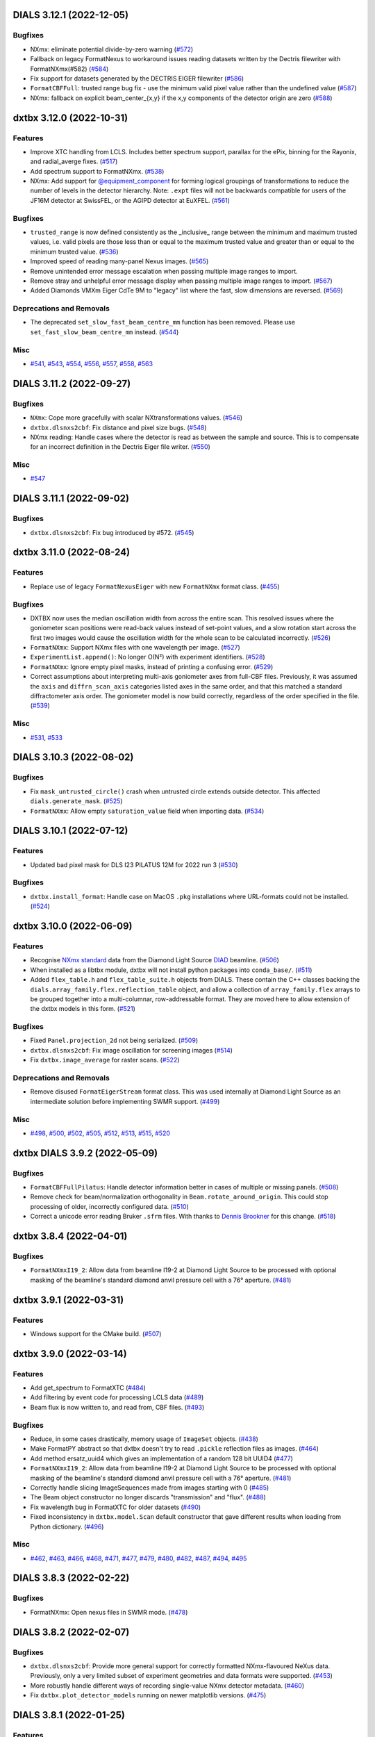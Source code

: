 DIALS 3.12.1 (2022-12-05)
=========================

Bugfixes
--------

- NXmx: eliminate potential divide-by-zero warning (`#572 <https://github.com/cctbx/dxtbx/issues/572>`_)
- Fallback on legacy FormatNexus to workaround issues reading datasets written by the Dectris filewriter with FormatNXmx(#582) (`#584 <https://github.com/cctbx/dxtbx/issues/584>`_)
- Fix support for datasets generated by the DECTRIS EIGER filewriter (`#586 <https://github.com/cctbx/dxtbx/issues/586>`_)
- ``FormatCBFFull``: trusted range bug fix - use the minimum valid pixel value rather than the undefined value (`#587 <https://github.com/cctbx/dxtbx/issues/587>`_)
- NXmx: fallback on explicit beam_center_{x,y} if the x,y components of the detector origin are zero (`#588 <https://github.com/cctbx/dxtbx/issues/588>`_)


dxtbx 3.12.0 (2022-10-31)
=========================

Features
--------

- Improve XTC handling from LCLS. Includes better spectrum support, parallax for the ePix, binning for the Rayonix, and radial_averge fixes. (`#517 <https://github.com/cctbx/dxtbx/issues/517>`_)
- Add spectrum support to FormatNXmx. (`#538 <https://github.com/cctbx/dxtbx/issues/538>`_)
- NXmx: Add support for `@equipment_component <https://manual.nexusformat.org/classes/base_classes/NXtransformations.html#nxtransformations-axisname-equipment-component-attribute>`_ for forming logical groupings of transformations to reduce the number of levels in the detector hierarchy.  Note: ``.expt`` files will not be backwards compatible for users of the JF16M detector at SwissFEL, or the AGIPD detector at EuXFEL. (`#561 <https://github.com/cctbx/dxtbx/issues/561>`_)


Bugfixes
--------

- ``trusted_range`` is now defined consistently as the _inclusive_ range between the minimum and maximum trusted values, i.e. valid pixels are those less than or equal to the maximum trusted value and greater than or equal to the minimum trusted value. (`#536 <https://github.com/cctbx/dxtbx/issues/536>`_)
- Improved speed of reading many-panel Nexus images. (`#565 <https://github.com/cctbx/dxtbx/issues/565>`_)
- Remove unintended error message escalation when passing multiple image ranges to import. 
- Remove stray and unhelpful error message display when passing multiple image ranges to import. (`#567 <https://github.com/cctbx/dxtbx/issues/567>`_)
- Added Diamonds VMXm Eiger CdTe 9M to "legacy" list where the fast, slow dimensions are reversed. (`#569 <https://github.com/cctbx/dxtbx/issues/569>`_)


Deprecations and Removals
-------------------------

- The deprecated ``set_slow_fast_beam_centre_mm`` function has been removed. Please use ``set_fast_slow_beam_centre_mm`` instead. (`#544 <https://github.com/cctbx/dxtbx/issues/544>`_)


Misc
----

- `#541 <https://github.com/cctbx/dxtbx/issues/541>`_, `#543 <https://github.com/cctbx/dxtbx/issues/543>`_, `#554 <https://github.com/cctbx/dxtbx/issues/554>`_, `#556 <https://github.com/cctbx/dxtbx/issues/556>`_, `#557 <https://github.com/cctbx/dxtbx/issues/557>`_, `#558 <https://github.com/cctbx/dxtbx/issues/558>`_, `#563 <https://github.com/cctbx/dxtbx/issues/563>`_


DIALS 3.11.2 (2022-09-27)
=========================

Bugfixes
--------

- ``NXmx``: Cope more gracefully with scalar NXtransformations values. (`#546 <https://github.com/cctbx/dxtbx/issues/546>`_)
- ``dxtbx.dlsnxs2cbf``: Fix distance and pixel size bugs. (`#548 <https://github.com/cctbx/dxtbx/issues/548>`_)
- NXmx reading: Handle cases where the detector is read as between the sample and source. This is to compensate for an incorrect definition in the Dectris Eiger file writer. (`#550 <https://github.com/cctbx/dxtbx/issues/550>`_)


Misc
----

- `#547 <https://github.com/cctbx/dxtbx/issues/547>`_


DIALS 3.11.1 (2022-09-02)
=========================

Bugfixes
--------

- ``dxtbx.dlsnxs2cbf``: Fix bug introduced by #572. (`#545 <https://github.com/cctbx/dxtbx/issues/545>`_)


dxtbx 3.11.0 (2022-08-24)
=========================

Features
--------

- Replace use of legacy ``FormatNexusEiger`` with new ``FormatNXmx`` format class. (`#455 <https://github.com/cctbx/dxtbx/issues/455>`_)


Bugfixes
--------

- DXTBX now uses the median oscillation width from across the entire scan. This resolved issues where the goniometer scan positions were read-back values instead of set-point values, and a slow rotation start across the first two images would cause the oscillation width for the whole scan to be calculated incorrectly. (`#526 <https://github.com/cctbx/dxtbx/issues/526>`_)
- ``FormatNXmx``: Support NXmx files with one wavelength per image. (`#527 <https://github.com/cctbx/dxtbx/issues/527>`_)
- ``ExperimentList.append()``: No longer O(N²) with experiment identifiers. (`#528 <https://github.com/cctbx/dxtbx/issues/528>`_)
- ``FormatNXmx``: Ignore empty pixel masks, instead of printing a confusing error. (`#529 <https://github.com/cctbx/dxtbx/issues/529>`_)
- Correct assumptions about interpreting multi-axis goniometer axes from full-CBF files. Previously, it was assumed the ``axis`` and ``diffrn_scan_axis`` categories listed axes in the same order, and that this matched a standard diffractometer axis order. The goniometer model is now build correctly, regardless of the order specified in the file. (`#539 <https://github.com/cctbx/dxtbx/issues/539>`_)


Misc
----

- `#531 <https://github.com/cctbx/dxtbx/issues/531>`_, `#533 <https://github.com/cctbx/dxtbx/issues/533>`_


DIALS 3.10.3 (2022-08-02)
=========================

Bugfixes
--------

- Fix ``mask_untrusted_circle()`` crash when untrusted circle extends outside detector. This affected ``dials.generate_mask``. (`#525 <https://github.com/cctbx/dxtbx/issues/525>`_)
- ``FormatNXmx``: Allow empty ``saturation_value`` field when importing data. (`#534 <https://github.com/cctbx/dxtbx/issues/534>`_)


DIALS 3.10.1 (2022-07-12)
=========================

Features
--------

- Updated bad pixel mask for DLS I23 PILATUS 12M for 2022 run 3 (`#530 <https://github.com/cctbx/dxtbx/issues/530>`_)


Bugfixes
--------

- ``dxtbx.install_format``: Handle case on MacOS ``.pkg`` installations where URL-formats could not be installed. (`#524 <https://github.com/cctbx/dxtbx/issues/524>`_)


dxtbx 3.10.0 (2022-06-09)
=========================

Features
--------

- Recognise `NXmx standard <https://manual.nexusformat.org/classes/applications/NXmx.html>`_ data from the Diamond Light Source `DIAD <https://www.diamond.ac.uk/Instruments/Imaging-and-Microscopy/DIAD.html>`_ beamline. (`#506 <https://github.com/cctbx/dxtbx/issues/506>`_)
- When installed as a libtbx module, dxtbx will not install python packages into ``conda_base/``. (`#511 <https://github.com/cctbx/dxtbx/issues/511>`_)
- Added ``flex_table.h`` and ``flex_table_suite.h`` objects from DIALS. These contain the C++ classes backing the ``dials.array_family.flex.reflection_table`` object, and allow a collection of ``array_family.flex`` arrays to be grouped together into a multi-columnar, row-addressable format. They are moved here to allow extension of the dxtbx models in this form. (`#521 <https://github.com/cctbx/dxtbx/issues/521>`_)


Bugfixes
--------

- Fixed ``Panel.projection_2d`` not being serialized. (`#509 <https://github.com/cctbx/dxtbx/issues/509>`_)
- ``dxtbx.dlsnxs2cbf``: Fix image oscillation for screening images (`#514 <https://github.com/cctbx/dxtbx/issues/514>`_)
- Fix ``dxtbx.image_average`` for raster scans. (`#522 <https://github.com/cctbx/dxtbx/issues/522>`_)


Deprecations and Removals
-------------------------

- Remove disused ``FormatEigerStream`` format class. This was used internally at Diamond Light Source as an intermediate solution before implementing SWMR support. (`#499 <https://github.com/cctbx/dxtbx/issues/499>`_)


Misc
----

- `#498 <https://github.com/cctbx/dxtbx/issues/498>`_, `#500 <https://github.com/cctbx/dxtbx/issues/500>`_, `#502 <https://github.com/cctbx/dxtbx/issues/502>`_, `#505 <https://github.com/cctbx/dxtbx/issues/505>`_, `#512 <https://github.com/cctbx/dxtbx/issues/512>`_, `#513 <https://github.com/cctbx/dxtbx/issues/513>`_, `#515 <https://github.com/cctbx/dxtbx/issues/515>`_, `#520 <https://github.com/cctbx/dxtbx/issues/520>`_


dxtbx DIALS 3.9.2 (2022-05-09)
==============================

Bugfixes
--------

- ``FormatCBFFullPilatus``: Handle detector information better in cases of multiple or missing panels. (`#508 <https://github.com/cctbx/dxtbx/issues/508>`_)
- Remove check for beam/normalization orthogonality in ``Beam.rotate_around_origin``. This could stop processing of older, incorrectly configured data. (`#510 <https://github.com/cctbx/dxtbx/issues/510>`_)
- Correct a unicode error reading Bruker ``.sfrm`` files. With thanks to `Dennis Brookner <https://github.com/dennisbrookner>`_ for this change. (`#518 <https://github.com/cctbx/dxtbx/issues/518>`_)


dxtbx 3.8.4 (2022-04-01)
========================

Bugfixes
--------

- ``FormatNXmxI19_2``:  Allow data from beamline I19-2 at Diamond Light Source to be processed with optional masking of the beamline's standard diamond anvil pressure cell with a 76° aperture. (`#481 <https://github.com/cctbx/dxtbx/issues/481>`_)


dxtbx 3.9.1 (2022-03-31)
========================

Features
--------

- Windows support for the CMake build. (`#507 <https://github.com/cctbx/dxtbx/issues/507>`_)


dxtbx 3.9.0 (2022-03-14)
========================

Features
--------

- Add get_spectrum to FormatXTC (`#484 <https://github.com/cctbx/dxtbx/issues/484>`_)
- Add filtering by event code for processing LCLS data (`#489 <https://github.com/cctbx/dxtbx/issues/489>`_)
- Beam flux is now written to, and read from, CBF files. (`#493 <https://github.com/cctbx/dxtbx/issues/493>`_)


Bugfixes
--------

- Reduce, in some cases drastically, memory usage of ``ImageSet`` objects. (`#438 <https://github.com/cctbx/dxtbx/issues/438>`_)
- Make FormatPY abstract so that dxtbx doesn't try to read ``.pickle`` reflection files as images. (`#464 <https://github.com/cctbx/dxtbx/issues/464>`_)
- Add method ersatz_uuid4 which gives an implementation of a random 128 bit UUID4 (`#477 <https://github.com/cctbx/dxtbx/issues/477>`_)
- ``FormatNXmxI19_2``:  Allow data from beamline I19-2 at Diamond Light Source to be processed with optional masking of the beamline's standard diamond anvil pressure cell with a 76° aperture. (`#481 <https://github.com/cctbx/dxtbx/issues/481>`_)
- Correctly handle slicing ImageSequences made from images starting with 0 (`#485 <https://github.com/cctbx/dxtbx/issues/485>`_)
- The Beam object constructor no longer discards "transmission" and "flux". (`#488 <https://github.com/cctbx/dxtbx/issues/488>`_)
- Fix wavelength bug in FormatXTC for older datasets (`#490 <https://github.com/cctbx/dxtbx/issues/490>`_)
- Fixed inconsistency in ``dxtbx.model.Scan`` default constructor that gave different results when loading from Python dictionary. (`#496 <https://github.com/cctbx/dxtbx/issues/496>`_)


Misc
----

- `#462 <https://github.com/cctbx/dxtbx/issues/462>`_, `#463 <https://github.com/cctbx/dxtbx/issues/463>`_, `#466 <https://github.com/cctbx/dxtbx/issues/466>`_, `#468 <https://github.com/cctbx/dxtbx/issues/468>`_, `#471 <https://github.com/cctbx/dxtbx/issues/471>`_, `#477 <https://github.com/cctbx/dxtbx/issues/477>`_, `#479 <https://github.com/cctbx/dxtbx/issues/479>`_, `#480 <https://github.com/cctbx/dxtbx/issues/480>`_, `#482 <https://github.com/cctbx/dxtbx/issues/482>`_, `#487 <https://github.com/cctbx/dxtbx/issues/487>`_, `#494 <https://github.com/cctbx/dxtbx/issues/494>`_, `#495 <https://github.com/cctbx/dxtbx/issues/495>`_


DIALS 3.8.3 (2022-02-22)
========================

Bugfixes
--------

- FormatNXmx: Open nexus files in SWMR mode. (`#478 <https://github.com/cctbx/dxtbx/issues/478>`_)


DIALS 3.8.2 (2022-02-07)
========================

Bugfixes
--------

- ``dxtbx.dlsnxs2cbf``: Provide more general support for correctly formatted NXmx-flavoured NeXus data.  Previously, only a very limited subset of experiment geometries and data formats were supported. (`#453 <https://github.com/cctbx/dxtbx/issues/453>`_)
- More robustly handle different ways of recording single-value NXmx detector metadata. (`#460 <https://github.com/cctbx/dxtbx/issues/460>`_)
- Fix ``dxtbx.plot_detector_models`` running on newer matplotlib versions. (`#475 <https://github.com/cctbx/dxtbx/issues/475>`_)


DIALS 3.8.1 (2022-01-25)
========================

Features
--------

- Updated bad pixel mask for DLS I23 PILATUS 12M for 2022 run 1 (`#469 <https://github.com/cctbx/dxtbx/issues/469>`_)


dxtbx 3.8.0 (2022-01-11)
========================

Features
--------

- dxtbx can be optionally used without ``cbflib_adaptbx``. (`#368 <https://github.com/cctbx/dxtbx/issues/368>`_)
- Experimental support for building dxtbx with CMake. (`#449 <https://github.com/cctbx/dxtbx/issues/449>`_)
- Track dxtbx version explicitly, with bump2version. (`#458 <https://github.com/cctbx/dxtbx/issues/458>`_)


Bugfixes
--------

- Fix an arithmetic mistake in ``dxtbx.model.Goniometer.rotate_around_origin``, which was mangling the addition of a new rotation to the goniostat rotation operator :math:`\mathbf{R}`. (`#451 <https://github.com/cctbx/dxtbx/issues/451>`_)
- Correct pedestal handling for simulated images from ``simtbx``. (`#456 <https://github.com/cctbx/dxtbx/issues/456>`_)
- Ensure ``FormatTIFF`` only understands images with the expected basic TIFF header. (`#457 <https://github.com/cctbx/dxtbx/issues/457>`_)
- Get CI builds working again by restricting ``setuptools<60``. (`#459 <https://github.com/cctbx/dxtbx/issues/459>`_)


Improved Documentation
----------------------

- Update the documentation of the in-house convention for representing the goniostat rotation operator :math:`\mathbf{R}`, to match `the conventions page <https://dials.github.io/documentation/conventions.html#the-dxtbx-goniometer-model>`_ of the online DIALS documentation. (`#450 <https://github.com/cctbx/dxtbx/issues/450>`_)


Deprecations and Removals
-------------------------

- Remove ``ImageToEwaldSphere``, which was used in a now-removed utility. (`#446 <https://github.com/cctbx/dxtbx/issues/446>`_)
- The deprecated function ``dxtbx.model.detector_helpers.project_2d`` has been removed. The deprecation warning on usage of `DataBlock` has been made more visible. (`#448 <https://github.com/cctbx/dxtbx/issues/448>`_)


Misc
----

- `#366 <https://github.com/cctbx/dxtbx/issues/366>`_


DIALS 3.7.0 (2021-11-01)
========================

Features
--------

- New function ``Crystal.clone()``, to get a new Crystal object of the same type. (`#420 <https://github.com/cctbx/dxtbx/issues/420>`_)
- New ``fast_slow_beam_centre=`` parameter for detector models allows setting the beam centre using fast, slow [panel] value ordering. (`#421 <https://github.com/cctbx/dxtbx/issues/421>`_)
- Added ``dlstbx.nexus.nxmx`` module that provides a high-level read-only interface to HDF5 files adhering to the NeXus/NXmx standard, and support for Diamond Light Source's I19-2 EIGER detector. (`#423 <https://github.com/cctbx/dxtbx/issues/423>`_)
- Allow importing experiment lists from single-file templates. (`#425 <https://github.com/cctbx/dxtbx/issues/425>`_)
- Support NeXus data from the Tristan event-mode detector on beamline I19 at Diamond Light Source. (`#428 <https://github.com/cctbx/dxtbx/issues/428>`_)


Bugfixes
--------

- Fix installation using Python 3.7 on Windows. (`#441 <https://github.com/cctbx/dxtbx/issues/441>`_)
- Better support for detector SMV ADSC SN442. (`#445 <https://github.com/cctbx/dxtbx/issues/445>`_)


Deprecations and Removals
-------------------------

- The function ``dxtbx.model.detector_helpers.project_2d`` has been renamed ``get_detector_projection_2d_axes``. Usage of the function ``project_2d`` is deprecated and will be removed after DIALS 3.7. (`#422 <https://github.com/cctbx/dxtbx/issues/422>`_)
- Drop support for Python 3.6. (`#424 <https://github.com/cctbx/dxtbx/issues/424>`_)


Misc
----

- `#394 <https://github.com/cctbx/dxtbx/issues/394>`_, `#422 <https://github.com/cctbx/dxtbx/issues/422>`_, `#430 <https://github.com/cctbx/dxtbx/issues/430>`_, `#431 <https://github.com/cctbx/dxtbx/issues/431>`_, `#432 <https://github.com/cctbx/dxtbx/issues/432>`_, `#435 <https://github.com/cctbx/dxtbx/issues/435>`_, `#436 <https://github.com/cctbx/dxtbx/issues/436>`_


DIALS 3.6.2 (2021-09-21)
========================

Bugfixes
--------

- Fix broken ``dxtbx.install_format`` command. (`#434 <https://github.com/cctbx/dxtbx/issues/434>`_)


DIALS 3.6.0 (2021-08-16)
========================

Features
--------

- Add **experimental** ``dxtbx.flumpy.to_numpy``, ``.from_numpy``, ``.vec_from_numpy`` and
  ``.mat3_from_numpy`` for zero-copy conversions between numpy and `scitbx.array_family.flex``
  arrays. There is also a lower-level class ``Scuffer`` that allows exposing of flex arrays via
  generic python buffer interfaces for e.g. Cython interoperability. (`#377 <https://github.com/cctbx/dxtbx/issues/377>`_)
- ``ExperimentListFactory.from_filenames(...)``, ``Format.get_imageset(...)``, and
  ``ImageSetFactory.new(...)`` now accept objects implementing the Python file system path protocol
  (PEP-519). (`#386 <https://github.com/cctbx/dxtbx/issues/386>`_)


Bugfixes
--------

- Fix support of older FormatSMVADSCSN442 images (`#369 <https://github.com/cctbx/dxtbx/issues/369>`_)
- More detailed error messages are now printed after internal ``H5Dread`` calls fail (`#374 <https://github.com/cctbx/dxtbx/issues/374>`_)
- Fix error reading BioMAX data with H5py 3.3 (`#389 <https://github.com/cctbx/dxtbx/issues/389>`_)
- Fix potential problem where mask geometry was unfixable (`#411 <https://github.com/cctbx/dxtbx/issues/411>`_)
- Handle installing dxtbx as a "real" package when the ``conda_base/`` is read-only (`#413 <https://github.com/cctbx/dxtbx/issues/413>`_)
- Check for empty beams in XTC streams (`#419 <https://github.com/cctbx/dxtbx/issues/419>`_)


Deprecations and Removals
-------------------------

- The previously deprecated ``ExperimentListTemplateImporter`` has been removed. Please use
  ``ExperimentList.from_templates`` instead. (`#333 <https://github.com/cctbx/dxtbx/issues/333>`_)


Misc
----

- Move dxtbx to ``src/`` layout, and install as a package (`#382 <https://github.com/cctbx/dxtbx/pull/382>`_)
- `#311 <https://github.com/cctbx/dxtbx/issues/311>`_, `#373 <https://github.com/cctbx/dxtbx/issues/373>`_, `#375 <https://github.com/cctbx/dxtbx/issues/375>`_, `#380 <https://github.com/cctbx/dxtbx/issues/380>`_, `#381 <https://github.com/cctbx/dxtbx/issues/381>`_, `#384 <https://github.com/cctbx/dxtbx/issues/384>`_, `#386 <https://github.com/cctbx/dxtbx/issues/386>`_, `#388 <https://github.com/cctbx/dxtbx/issues/388>`_, `#390 <https://github.com/cctbx/dxtbx/issues/390>`_, `#391 <https://github.com/cctbx/dxtbx/issues/391>`_, `#396 <https://github.com/cctbx/dxtbx/issues/396>`_, `#400 <https://github.com/cctbx/dxtbx/issues/400>`_, `#401 <https://github.com/cctbx/dxtbx/issues/401>`_, `#402 <https://github.com/cctbx/dxtbx/issues/402>`_, `#403 <https://github.com/cctbx/dxtbx/issues/403>`_, `#404 <https://github.com/cctbx/dxtbx/issues/404>`_


DIALS 3.5.4 (2021-07-27)
========================

Bugfixes
--------

- Allow reading of new SACLA hdf5 data (`#408 <https://github.com/cctbx/dxtbx/issues/408>`_)


DIALS 3.5.2 (2021-06-28)
========================

Bugfixes
--------

- End the I03 "bad mask" duration, since it is now masked at the file level. (`#385 <https://github.com/cctbx/dxtbx/issues/385>`_)
- ``dxtbx.dlsnxs2cbf``: Handle missing chi/phi axis entries. (`#387 <https://github.com/cctbx/dxtbx/issues/387>`_)


DIALS 3.5.1 (2021-06-14)
========================

Bugfixes
--------

- Extend duration of bad module mask for Diamond I03 EIGER 2XE 16M detector indefinitely. This will be updated in a future release. (`#370 <https://github.com/cctbx/dxtbx/issues/370>`_)
- Handle scan data which wraps through 0° instead of >=360° (`#379 <https://github.com/cctbx/dxtbx/issues/379>`_)


DIALS 3.5.0 (2021-05-27)
========================

Features
--------

- Add ``FormatMRC.py`` for electron diffraction images and image stacks recorded on Thermo Fisher microscopes (`#335 <https://github.com/cctbx/dxtbx/issues/335>`_)
- Improved support for Gatan DM4 format images and stacks (`#338 <https://github.com/cctbx/dxtbx/issues/338>`_)
- Improved support for TIA (Emispec) .ser files (`#345 <https://github.com/cctbx/dxtbx/issues/345>`_)
- Improved support for ``.emi`` sidecar files in ``FormatSER`` (`#354 <https://github.com/cctbx/dxtbx/issues/354>`_)
- Add support for Python 3.9. (`#365 <https://github.com/cctbx/dxtbx/issues/365>`_)


Bugfixes
--------

- Bug fixes for extended header reading in ``FormatMRC.py`` (`#343 <https://github.com/cctbx/dxtbx/issues/343>`_)
- ``dxtbx.dlsnxs2cbf``: Fixed on Windows using ``hdf5plugin`` (`#344 <https://github.com/cctbx/dxtbx/issues/344>`_)
- Mask temporarily bad modules on the Diamond I03 EIGER 2XE 16M detector (`#348 <https://github.com/cctbx/dxtbx/issues/348>`_)
- Fix rare error during CBF compression (`#352 <https://github.com/cctbx/dxtbx/issues/352>`_)
- Extend duration of bad module mask for Diamond I03 EIGER 2XE 16M detector (`#355 <https://github.com/cctbx/dxtbx/issues/355>`_)


Deprecations and Removals
-------------------------

- Remove legacy HDF5 plugin handling. Please update your conda environment if you still have issues. (`#340 <https://github.com/cctbx/dxtbx/issues/340>`_)
- Remove classes and functions deprecated in the previous release: ``dxtbx.datablock.*Diff``, ``dxtbx.model.experiment_list.SequenceDiff``, ``dxtbx.serialize.load.imageset_from_string``. (`#347 <https://github.com/cctbx/dxtbx/issues/347>`_)
- Removed unused support for reading experiments from pickle files (`#361 <https://github.com/cctbx/dxtbx/issues/361>`_)
- Remove the ability to save experiments in pickle format (`#363 <https://github.com/cctbx/dxtbx/issues/363>`_)


Misc
----

- `#334 <https://github.com/cctbx/dxtbx/issues/334>`_, `#337 <https://github.com/cctbx/dxtbx/issues/337>`_, `#342 <https://github.com/cctbx/dxtbx/issues/342>`_, `#346 <https://github.com/cctbx/dxtbx/issues/346>`_, `#350 <https://github.com/cctbx/dxtbx/issues/350>`_, `#351 <https://github.com/cctbx/dxtbx/issues/351>`_, `#353 <https://github.com/cctbx/dxtbx/issues/353>`_, `#357 <https://github.com/cctbx/dxtbx/issues/357>`_, `#360 <https://github.com/cctbx/dxtbx/issues/360>`_, `#364 <https://github.com/cctbx/dxtbx/issues/364>`_


DIALS 3.4.1 (2021-03-31)
========================

Bugfixes
--------

- Nexus: Diamond Light Source beamlines are now properly identified (`#339 <https://github.com/cctbx/dxtbx/issues/339>`_)


DIALS 3.4.0 (2021-03-15)
========================

Features
--------

- ``FormatHDF5SaclaMPCCD`` is now a "Lazy load" format (`#227 <https://github.com/cctbx/dxtbx/issues/227>`_)
- Show image counts when displaying ``Scan`` objects (e.g. ``dials.show``) (`#271 <https://github.com/cctbx/dxtbx/issues/271>`_)
- The ``Scan.append`` default tolerance is increased to 3% of the image width, to
  accommodate electron diffraction datasets with poor rotation stages. (`#277 <https://github.com/cctbx/dxtbx/issues/277>`_)
- Preliminary support for images derived from Timepix 2M detector in NeXus / NXmx format (`#298 <https://github.com/cctbx/dxtbx/issues/298>`_)
- Add function ``dxtbx.util.get_url_scheme``, to identify URL-style image paths in a cross-platform way (`#301 <https://github.com/cctbx/dxtbx/issues/301>`_)
- Add support for raw data from the SwissFEL Jungfrau 16M detector, including some estimates of pixel errors (`#303 <https://github.com/cctbx/dxtbx/issues/303>`_)
- CBF decompression: Validate expected image size, and the ``cbf_decompress``
  function now accepts the output array size, and returns the number of
  items read. (`#313 <https://github.com/cctbx/dxtbx/issues/313>`_)
- Include test for equality of ``PxMmStrategy`` in ``Panel`` equality operator. (`#319 <https://github.com/cctbx/dxtbx/issues/319>`_)
- Format support for Eiger 16M XE at Diamond - recognise legacy and updated beamline names. (`#323 <https://github.com/cctbx/dxtbx/issues/323>`_)
- The function ``ExperimentList.from_templates`` has been added for construction convenience (`#333 <https://github.com/cctbx/dxtbx/issues/333>`_)


Bugfixes
--------

- Fix Gatan DM4 format reader. (`#297 <https://github.com/cctbx/dxtbx/issues/297>`_)
- Fix ``dxtbx.`` commands crashing on Windows when unicode output is directed to a file (`#306 <https://github.com/cctbx/dxtbx/issues/306>`_)
- ``dxtbx.dlsnxs2cbf``: Properly display help message when passed ``-h`` (`#309 <https://github.com/cctbx/dxtbx/issues/309>`_)
- Check for existence of certain numpy types before using them. (`#318 <https://github.com/cctbx/dxtbx/issues/318>`_)
- Correctly link to HDF5 shared libraries on Windows (`#329 <https://github.com/cctbx/dxtbx/issues/329>`_)


Deprecations and Removals
-------------------------

- The main development branch of dxtbx was renamed from 'master' to 'main'. (`#281 <https://github.com/cctbx/dxtbx/issues/281>`_)
- ``DataBlock`` is now deprecated. Please use ``ExperimentList`` instead. (`#288 <https://github.com/cctbx/dxtbx/issues/288>`_)
- Remove obsolete format ``FormatNexusExternalDataFile`` (`#328 <https://github.com/cctbx/dxtbx/issues/328>`_)
- The previously deprecated ``ScanFactory.single`` has been removed. Use ``ScanFactory.single_file`` instead. (`#332 <https://github.com/cctbx/dxtbx/issues/332>`_)
- ``ExperimentListTemplateImporter`` is now deprecated. Please use ``ExperimentList.from_templates``. (`#333 <https://github.com/cctbx/dxtbx/issues/333>`_)


Misc
----

- `#272 <https://github.com/cctbx/dxtbx/issues/272>`_, `#275 <https://github.com/cctbx/dxtbx/issues/275>`_, `#279 <https://github.com/cctbx/dxtbx/issues/279>`_, `#282 <https://github.com/cctbx/dxtbx/issues/282>`_, `#287 <https://github.com/cctbx/dxtbx/issues/287>`_, `#288 <https://github.com/cctbx/dxtbx/issues/288>`_, `#291 <https://github.com/cctbx/dxtbx/issues/291>`_, `#293 <https://github.com/cctbx/dxtbx/issues/293>`_, `#302 <https://github.com/cctbx/dxtbx/issues/302>`_, `#308 <https://github.com/cctbx/dxtbx/issues/308>`_, `#316 <https://github.com/cctbx/dxtbx/issues/316>`_, `#320 <https://github.com/cctbx/dxtbx/issues/320>`_, `#322 <https://github.com/cctbx/dxtbx/issues/322>`_, `#324 <https://github.com/cctbx/dxtbx/issues/324>`_, `#326 <https://github.com/cctbx/dxtbx/issues/326>`_, `#327 <https://github.com/cctbx/dxtbx/issues/327>`_, `#331 <https://github.com/cctbx/dxtbx/issues/331>`_


DIALS 3.3.4 (2021-03-05)
========================

Bugfixes
--------

- Fix error corrupting data when writing CBF files with large pixel values.
  This affected ``dxtbx.dlsnxs2cbf`` and ``dials.merge_cbf`` (`#314 <https://github.com/cctbx/dxtbx/issues/314>`_)


DIALS 3.3.3 (2021-02-15)
========================

Bugfixes
--------

- Fix for missing ``SENSOR_THICKNESS=`` in XDS.INP generated for EIGER datasets introduced in 3.3.1 (`#296 <https://github.com/cctbx/dxtbx/issues/296>`_)


DIALS 3.3.2 (2021-02-01)
========================

Bugfixes
--------

- Don't interpret windows paths as URIs, causing failure to import images (`#284 <https://github.com/cctbx/dxtbx/issues/284>`_)
- Fix bug in ``nexus.DataFactory`` that allowed access to twice as many
  images as available on disk for VDS nexus files. (`#285 <https://github.com/cctbx/dxtbx/issues/285>`_)
- Bug fix for live per-image analysis of HDF5/SWMR files, ensuring that
  a process can see data for images written after a process first sees
  a given data file. (`#289 <https://github.com/cctbx/dxtbx/issues/289>`_)
- Bug fix for generating XDS.INP for eiger datasets - ensure that
  ``DETECTOR=EIGER (not PILATUS)`` (`#292 <https://github.com/cctbx/dxtbx/issues/292>`_)


DIALS 3.3.1 (2021-01-18)
========================

Features
--------

- NeXus files are now opened in SWMR mode. (`#270 <https://github.com/cctbx/dxtbx/issues/270>`_)


DIALS 3.3.0 (2021-01-04)
========================

Features
--------

- ``FormatMultiImage``: When constructing an imageset with the indices of some
  (not all) single images in the container, we skip reading models for the
  images that were not requested. In some cases this speeds up imageset
  construction by 8x. (`#210 <https://github.com/cctbx/dxtbx/issues/210>`_)
- Read detector distance from the XTC streams for LCLS Jungfrau data (`#246 <https://github.com/cctbx/dxtbx/issues/246>`_)
- Set the per-shot gain for the ePix and Jungfrau detectors at LCLS. (`#250 <https://github.com/cctbx/dxtbx/issues/250>`_)
- Allow format classes to be marked as ``@abstract``. This means that they will
  be considered and returned by the Registry search if they are the best match,
  but are intended to represent an incomplete "category" of format class that
  other classes build on, so cannot be instantiated. (`#255 <https://github.com/cctbx/dxtbx/issues/255>`_)


Bugfixes
--------

- When creating "Lazy" ImageSets the static mask from the image file was not being properly applied (`#227 <https://github.com/cctbx/dxtbx/issues/227>`_)
- Be more robust when handling nexus scan axes (`#252 <https://github.com/cctbx/dxtbx/issues/252>`_)
- Improve error message when attempting to import data-only h5 files (`#261 <https://github.com/cctbx/dxtbx/issues/261>`_)
- Fix finding HDF5 plugins when using dials-installer (`#265 <https://github.com/cctbx/dxtbx/issues/265>`_)
- Prevent errors reading eiger data, if ``h5py`` is imported before dxtbx (`#266 <https://github.com/cctbx/dxtbx/issues/266>`_)
- Fix errors introduced by moving to ``h5py`` 3.1+ (`#267 <https://github.com/cctbx/dxtbx/issues/267>`_)
- Improve error message when attempting to import unsupported files (`#1220 <https://github.com/cctbx/dxtbx/issues/1220>`_)


Deprecations and Removals
-------------------------

- Deprecate ``ScanFactory.single``. Please use ``ScanFactory.single_file``
  without the `format=` argument, which has been removed. `ScanFactory.single`
  will be removed in a future version. (`#233 <https://github.com/cctbx/dxtbx/issues/233>`_)
- Remove deprecated ``dxtbx.serialize.dump.experiment_list``, ``dxtbx.serialize.filename.load_path``,
  and ``as_str`` argument to ``dxtbx.serialize.xds.to_xds().XDS_INP()`` (`#248 <https://github.com/cctbx/dxtbx/issues/248>`_)
- The ``ignore()`` functionality on Format classes has been removed. Such
  classes should be marked as ``@abstract`` instead. (`#255 <https://github.com/cctbx/dxtbx/issues/255>`_)
- Deprecate the HDF5 plugin discovery patch that is applied when dxtbx is
  imported before h5py. Please update your HDF5 plugins package. (`#258 <https://github.com/cctbx/dxtbx/issues/258>`_)
- Remove ``FormatHDF5RawData`` format class. This was only ever used
  experimentally, and caused confusion when incorrectly importing nexus
  side files. (`#261 <https://github.com/cctbx/dxtbx/issues/261>`_)
- The deprecated ``dxtbx.datablock.DataBlockDumper`` and ``serialize.dump``
  have been removed. (`#269 <https://github.com/cctbx/dxtbx/issues/269>`_)


Misc
----

- `#238 <https://github.com/cctbx/dxtbx/issues/238>`_, `#257 <https://github.com/cctbx/dxtbx/issues/257>`_, `#260 <https://github.com/cctbx/dxtbx/issues/260>`_, `#262 <https://github.com/cctbx/dxtbx/issues/262>`_, `#267 <https://github.com/cctbx/dxtbx/issues/267>`_


DIALS 3.2.0 (2020-10-27)
========================

Features
--------

- Add ``clear_cache()`` method to clear internal imageset cache  (`#218 <https://github.com/cctbx/dxtbx/issues/218>`_)
- Add ``dxtbx.model.detector_helpers.project_2d`` function, which calculates
  a 2D projection of the detector panels into a frame aligned to the
  image. This is intended for use in display tasks for mostly co-planar
  detectors.  (`#224 <https://github.com/cctbx/dxtbx/issues/224>`_)
- image template: add support for ``nameNNNN`` e.g. ``image1234`` as a valid name  (`#234 <https://github.com/cctbx/dxtbx/issues/234>`_)
- ``BeamFactory.simple`` will now return an unpolarised beam for >~247 KeV beams
  (e.g. Electron diffraction)  (`#243 <https://github.com/cctbx/dxtbx/issues/243>`_)


Bugfixes
--------

- Fix reading of legacy pickle-image files created from Python 3  (`#205 <https://github.com/cctbx/dxtbx/issues/205>`_)
- Allow importing filenames with special format characters like ``%``  (`#214 <https://github.com/cctbx/dxtbx/issues/214>`_)
- ``dxtbx.dlsnxs2cbf``: strip timezone when making CBF file timestamps  (`#235 <https://github.com/cctbx/dxtbx/issues/235>`_)
- Fix error reading nexus files when using hardlinks to detector models  (`#240 <https://github.com/cctbx/dxtbx/issues/240>`_)
- SMV Formats: Use header gain values if present, rather than guessing  (`#242 <https://github.com/cctbx/dxtbx/issues/242>`_)


Misc
----
- We have moved the pytest launchers from cctbx_project to dxtbx. If you run
  into ``libtbx.configure`` errors make sure both repositories are up to date  (`#231 <https://github.com/cctbx/dxtbx/issues/231>`_)
- `#209 <https://github.com/cctbx/dxtbx/issues/209>`_, `#211 <https://github.com/cctbx/dxtbx/issues/211>`_,
  `#212 <https://github.com/cctbx/dxtbx/issues/212>`_, `#217 <https://github.com/cctbx/dxtbx/issues/217>`_,
  `#225 <https://github.com/cctbx/dxtbx/issues/225>`_, `#226 <https://github.com/cctbx/dxtbx/issues/226>`_,
  `#230 <https://github.com/cctbx/dxtbx/issues/230>`_


DIALS 3.1.4 (2020-10-12)
========================

Bugfixes
--------

- Handle more errors using Eiger-Nexus files


DIALS 3.1.3 (2020-09-28)
========================

Bugfixes
--------

- ``dxtbx.image_average``: Better use of MPI to avoid errors and increase
  performance  (`#207 <https://github.com/cctbx/dxtbx/issues/207>`_)
- Update DLS I23 bad pixel mask after detector has been cleaned, fixing
  previously bad modules.  (`#220 <https://github.com/cctbx/dxtbx/issues/220>`_)
- Change default bit depth for DLS eigers where header information is missing


DIALS 3.1.1 (2020-09-01)
========================

Bugfixes
--------

- Don't crash handling FormatSMVADSC images with floating-point pedestal values  (`#216 <https://github.com/cctbx/dxtbx/issues/216>`_)
- Allow importing filenames with special format characters like %  (`#214 <https://github.com/cctbx/dxtbx/issues/214>`_)


DIALS 3.1 (2020-08-17)
======================

Features
--------

- Add generic multi-panel support for FormatCBFMiniPilatus and subclasses. Data
  matching format classes inheriting from FormatCBFMiniPilatus can now be
  imported with the option multi_panel=True to treat the detector as multiple
  panels, instead of a single panel comprising the whole detector.  (`#177 <https://github.com/cctbx/dxtbx/issues/177>`_)
- New tool ``dxtbx.show_mask_info`` to show the number of masked pixels for each module  (`#198 <https://github.com/cctbx/dxtbx/issues/198>`_)
- **Experimental - Alpha API**: Add Spectrum as a read-only class obtainable from
  an imageset, and implement reading spectra from NeXus files.  (`#201 <https://github.com/cctbx/dxtbx/issues/201>`_)


Bugfixes
--------

- Better handle string conversion when NeXus files  (`#190 <https://github.com/cctbx/dxtbx/issues/190>`_)
- HDF5 / NeXus: Correctly use the mask if available.  (`#198 <https://github.com/cctbx/dxtbx/issues/198>`_)


DIALS 3.0.4 (2020-07-20)
========================

- HDF5 / NeXus: Read image dimensions directly from dataset shape instead of
  reported image_size, as latter can sometimes be backwards  (`#189 <https://github.com/cctbx/dxtbx/issues/189>`_)
- Support image_range when importing images into an ImageSet so only a subset
  of the images are used
- Diamond-specific Eiger/Nexus: Fix handling of masked pixels in the image so
  that module join regions are no longer marked as overloaded (i.e. yellow) in
  the image viewer  (`#180 <https://github.com/cctbx/dxtbx/issues/180>`_)


DIALS 3.0.2 (2020-06-23)
========================

Bugfixes
--------

- Fix sensor-material handling for Jungfrau 4M and 16M detectors


DIALS 3.0.1 (2020-06-11)
========================

Bugfixes
--------

- Account for beam centre record changing with ADSC 442 move from 8.3.1 to 5.0.1  (`#171 <https://github.com/cctbx/dxtbx/issues/171>`_)
- Fix handling for hierarchical NeXus detectors  (`#175 <https://github.com/cctbx/dxtbx/issues/175>`_)
- Prevent mangling of URL-based filenames via abspath  (`#176 <https://github.com/cctbx/dxtbx/issues/176>`_)
- Fix incorrect axis detection on MAX IV Eiger and Spring8  (`#178 <https://github.com/cctbx/dxtbx/issues/178>`_)


DIALS 3.0 (2020-05-18)
======================

Features
--------

- A new recalculated unit cell attribute is added to the Crystal model, for use by post-integration cell refinement methods, such as that of dials.two_theta_refine.  (`#142 <https://github.com/cctbx/dxtbx/issues/142>`_)
- Add ExperimentList.change_basis() convenience method.  (`#166 <https://github.com/cctbx/dxtbx/issues/166>`_)
- Allow creation of Format classes that accept URLs instead of files  (`#173 <https://github.com/cctbx/dxtbx/issues/173>`_)


Bugfixes
--------

- Fix a bug whereby reading a single-image data set from an Eiger detector would lead to an error.  (`#156 <https://github.com/cctbx/dxtbx/issues/156>`_)
- Fix formatting of unit cell parameters with negligible standard uncertainties  (`#165 <https://github.com/cctbx/dxtbx/issues/165>`_)
- New Eiger FileWriter (20.1.16.56035) produces NeXus compliant files, which exposed a bug in finding axis sample depends on, now fixed.  (`#168 <https://github.com/cctbx/dxtbx/issues/168>`_)


Misc
----

- `#164 <https://github.com/cctbx/dxtbx/issues/164>`_


DIALS 2.2 (2020-03-15)
======================

Bugfixes
--------

- Fix spot-finding on images with file names ending in '0000.cbf'  (`#133 <https://github.com/cctbx/dxtbx/issues/133>`_)
- Fixed imageset slicing for image sets starting from image 0  (`#141 <https://github.com/cctbx/dxtbx/issues/141>`_)


DIALS 2.1 (2019-12-16)
======================

Features
--------

- With changes in dials.import sequences of stills are imported as individual
  experiments all dereferencing one image set - this is the change set to support
  this on load.  (`#118 <https://github.com/cctbx/dxtbx/issues/118>`_)


Bugfixes
--------

- Reinstate support for historic VMXi EIGER 1 images  (`#119 <https://github.com/cctbx/dxtbx/issues/119>`_)
- Fix crash when opening dataset containing many .h5 files  (`#126 <https://github.com/cctbx/dxtbx/issues/126>`_)


Deprecations and Removals
-------------------------

- dxtbx extensions can no longer be imported from `dxtbx`
  and must now be imported from `dxtbx.ext`  (`#29 <https://github.com/cctbx/dxtbx/issues/29>`_)


Misc
----

- `#124 <https://github.com/cctbx/dxtbx/issues/124>`_


DIALS 2.0 (2019-10-23)
======================

Features
--------

- Change dxtbx format registry to using entry points

  dxtbx now discovers format classes during configuration time instead of
  at runtime. Format classes can either be added into the dxtbx/format
  directory as usual, registered by other python packages using the
  'dxtbx.format' entry point, or installed by the user via the
  'dxtbx.install_format' command.

  To register format classes stored in ~/.dxtbx you need to run
  'dxtbx.install_format -u' whenever you add or remove format classes.

  Changes for library users:
  * A number of registry lookup methods were deprecated or removed.
  * Exceptions from format .understand() methods are no longer discarded.
    Similarly, when no matching format was found the datablock find_format()
    methods now return 'None' and no longer raise exceptions.
    In both cases the caller will need to deal with the situation appropriately.
  * Format classes must be named 'Format*', and must inherit either from
    other format classes or from the top-level format class, 'Format'.
    Base classes must be given as their original name and must therefore not
    contain '.'s.  (`#34 <https://github.com/cctbx/dxtbx/issues/34>`_)
- Reading compressed FullCBF files - .gz or .bz2 - is now supported  (`#72 <https://github.com/cctbx/dxtbx/issues/72>`_)
- Add an optional Format.get_static_mask() method

  This allows format classes to define a static mask to be used across all images
  in an imageset.  (`#73 <https://github.com/cctbx/dxtbx/issues/73>`_)
- Add new command dxtbx.dlsnxs2cbf which converts Nexus files created at
  Diamond Light Source to .cbf files.  (`#81 <https://github.com/cctbx/dxtbx/issues/81>`_)
- Added ``ExperimentList.from_file`` for easily loading data. This means
  that experiment lists and reflection tables can now load the same way.  (`#100 <https://github.com/cctbx/dxtbx/issues/100>`_)


Bugfixes
--------

- Replace h5py `visititems` with `local_visit` implementation to work around using soft links in Eiger / hdf5 files.  (`#75 <https://github.com/cctbx/dxtbx/issues/75>`_)
- Fix FormatNexusEigerDLS16M.understand() for 2019/run4 datasets  (`#85 <https://github.com/cctbx/dxtbx/issues/85>`_)
- Reduce number of redundant file operations in dxtbx

  This includes a change in the DataBlock() construction semantics: sequences from
  identical detectors are merged into a single DataBlock() object regardless of
  their position in the call order. Since DataBlock() is deprecated and any
  reliance on order would have to be handled explicitly downstream anyway this
  should not have any impact on users or developers.  (`#89 <https://github.com/cctbx/dxtbx/issues/89>`_)
- Fix setting a per-panel pedestal

  Per-panel pedestals are now respected when the corrected data is used.  (`#108 <https://github.com/cctbx/dxtbx/issues/108>`_)


Misc
----

- `#76 <https://github.com/cctbx/dxtbx/issues/76>`_, `#90 <https://github.com/cctbx/dxtbx/issues/90>`_
